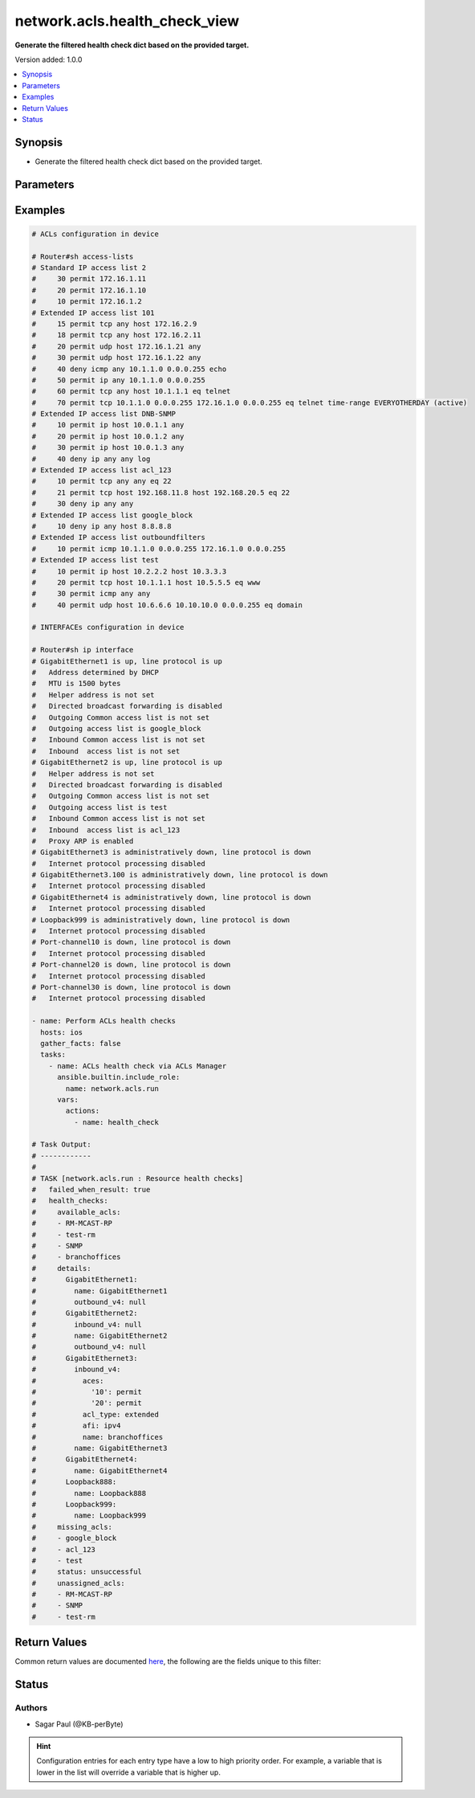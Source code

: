 .. _network.acls.health_check_view_filter:


******************************
network.acls.health_check_view
******************************

**Generate the filtered health check dict based on the provided target.**


Version added: 1.0.0

.. contents::
   :local:
   :depth: 1


Synopsis
--------
- Generate the filtered health check dict based on the provided target.




Parameters
----------

.. raw:: html

    <table  border=0 cellpadding=0 class="documentation-table">
        <tr>
            <th colspan="1">Parameter</th>
            <th>Choices/<font color="blue">Defaults</font></th>
                <th>Configuration</th>
            <th width="100%">Comments</th>
        </tr>
            <tr>
                <td colspan="1">
                    <div class="ansibleOptionAnchor" id="parameter-"></div>
                    <b>health_facts</b>
                    <a class="ansibleOptionLink" href="#parameter-" title="Permalink to this option"></a>
                    <div style="font-size: small">
                        <span style="color: purple">dictionary</span>
                    </div>
                </td>
                <td>
                </td>
                    <td>
                    </td>
                <td>
                        <div>Specify the health check dictionary.</div>
                </td>
            </tr>
    </table>
    <br/>




Examples
--------

.. code-block:: yaml

    # ACLs configuration in device

    # Router#sh access-lists
    # Standard IP access list 2
    #     30 permit 172.16.1.11
    #     20 permit 172.16.1.10
    #     10 permit 172.16.1.2
    # Extended IP access list 101
    #     15 permit tcp any host 172.16.2.9
    #     18 permit tcp any host 172.16.2.11
    #     20 permit udp host 172.16.1.21 any
    #     30 permit udp host 172.16.1.22 any
    #     40 deny icmp any 10.1.1.0 0.0.0.255 echo
    #     50 permit ip any 10.1.1.0 0.0.0.255
    #     60 permit tcp any host 10.1.1.1 eq telnet
    #     70 permit tcp 10.1.1.0 0.0.0.255 172.16.1.0 0.0.0.255 eq telnet time-range EVERYOTHERDAY (active)
    # Extended IP access list DNB-SNMP
    #     10 permit ip host 10.0.1.1 any
    #     20 permit ip host 10.0.1.2 any
    #     30 permit ip host 10.0.1.3 any
    #     40 deny ip any any log
    # Extended IP access list acl_123
    #     10 permit tcp any any eq 22
    #     21 permit tcp host 192.168.11.8 host 192.168.20.5 eq 22
    #     30 deny ip any any
    # Extended IP access list google_block
    #     10 deny ip any host 8.8.8.8
    # Extended IP access list outboundfilters
    #     10 permit icmp 10.1.1.0 0.0.0.255 172.16.1.0 0.0.0.255
    # Extended IP access list test
    #     10 permit ip host 10.2.2.2 host 10.3.3.3
    #     20 permit tcp host 10.1.1.1 host 10.5.5.5 eq www
    #     30 permit icmp any any
    #     40 permit udp host 10.6.6.6 10.10.10.0 0.0.0.255 eq domain

    # INTERFACEs configuration in device

    # Router#sh ip interface
    # GigabitEthernet1 is up, line protocol is up
    #   Address determined by DHCP
    #   MTU is 1500 bytes
    #   Helper address is not set
    #   Directed broadcast forwarding is disabled
    #   Outgoing Common access list is not set
    #   Outgoing access list is google_block
    #   Inbound Common access list is not set
    #   Inbound  access list is not set
    # GigabitEthernet2 is up, line protocol is up
    #   Helper address is not set
    #   Directed broadcast forwarding is disabled
    #   Outgoing Common access list is not set
    #   Outgoing access list is test
    #   Inbound Common access list is not set
    #   Inbound  access list is acl_123
    #   Proxy ARP is enabled
    # GigabitEthernet3 is administratively down, line protocol is down
    #   Internet protocol processing disabled
    # GigabitEthernet3.100 is administratively down, line protocol is down
    #   Internet protocol processing disabled
    # GigabitEthernet4 is administratively down, line protocol is down
    #   Internet protocol processing disabled
    # Loopback999 is administratively down, line protocol is down
    #   Internet protocol processing disabled
    # Port-channel10 is down, line protocol is down
    #   Internet protocol processing disabled
    # Port-channel20 is down, line protocol is down
    #   Internet protocol processing disabled
    # Port-channel30 is down, line protocol is down
    #   Internet protocol processing disabled

    - name: Perform ACLs health checks
      hosts: ios
      gather_facts: false
      tasks:
        - name: ACLs health check via ACLs Manager
          ansible.builtin.include_role:
            name: network.acls.run
          vars:
            actions:
              - name: health_check

    # Task Output:
    # ------------
    #
    # TASK [network.acls.run : Resource health checks]
    #   failed_when_result: true
    #   health_checks:
    #     available_acls:
    #     - RM-MCAST-RP
    #     - test-rm
    #     - SNMP
    #     - branchoffices
    #     details:
    #       GigabitEthernet1:
    #         name: GigabitEthernet1
    #         outbound_v4: null
    #       GigabitEthernet2:
    #         inbound_v4: null
    #         name: GigabitEthernet2
    #         outbound_v4: null
    #       GigabitEthernet3:
    #         inbound_v4:
    #           aces:
    #             '10': permit
    #             '20': permit
    #           acl_type: extended
    #           afi: ipv4
    #           name: branchoffices
    #         name: GigabitEthernet3
    #       GigabitEthernet4:
    #         name: GigabitEthernet4
    #       Loopback888:
    #         name: Loopback888
    #       Loopback999:
    #         name: Loopback999
    #     missing_acls:
    #     - google_block
    #     - acl_123
    #     - test
    #     status: unsuccessful
    #     unassigned_acls:
    #     - RM-MCAST-RP
    #     - SNMP
    #     - test-rm



Return Values
-------------
Common return values are documented `here <https://docs.ansible.com/ansible/latest/reference_appendices/common_return_values.html#common-return-values>`_, the following are the fields unique to this filter:

.. raw:: html

    <table border=0 cellpadding=0 class="documentation-table">
        <tr>
            <th colspan="1">Key</th>
            <th>Returned</th>
            <th width="100%">Description</th>
        </tr>
            <tr>
                <td colspan="1">
                    <div class="ansibleOptionAnchor" id="return-"></div>
                    <b>health_checks</b>
                    <a class="ansibleOptionLink" href="#return-" title="Permalink to this return value"></a>
                    <div style="font-size: small">
                      <span style="color: purple">dictionary</span>
                    </div>
                </td>
                <td></td>
                <td>
                            <div>ACLs health checks</div>
                    <br/>
                </td>
            </tr>
    </table>
    <br/><br/>


Status
------


Authors
~~~~~~~

- Sagar Paul (@KB-perByte)


.. hint::
    Configuration entries for each entry type have a low to high priority order. For example, a variable that is lower in the list will override a variable that is higher up.
